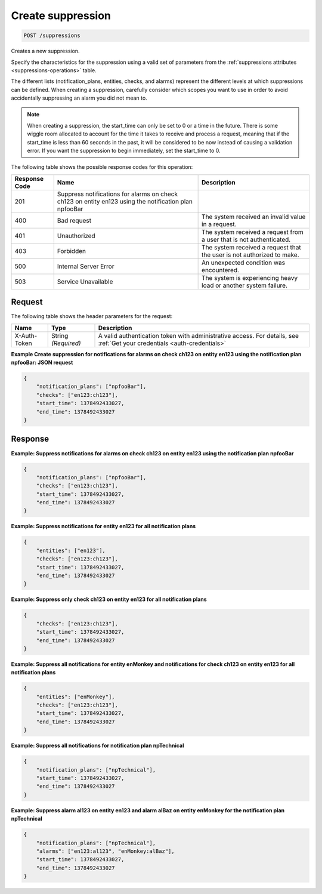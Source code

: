 .. _create-suppression:

Create suppression
^^^^^^^^^^^^^^^^^^
.. code::

    POST /suppressions

Creates a new suppression.

Specify the characteristics for the suppression using a valid set
of parameters from the :ref:`suppressions attributes
<suppressions-operations>`
table.

The different lists (notification_plans, entities, checks, and alarms)
represent the different levels at which suppressions can be defined.
When creating a suppression, carefully consider which scopes you want
to use in order to avoid accidentally suppressing an alarm you did not mean to.

.. note::
   When creating a suppression, the start_time can only be set to 0
   or a time in the future. There is some wiggle room allocated to account
   for the time it takes to receive and process a request, meaning that
   if the start_time is less than 60 seconds in the past, it will be
   considered to be now instead of causing a validation error. If you want
   the suppression to begin immediately, set the start_time to 0.

The following table shows the possible response codes for this operation:

+--------------------------+-------------------------+-------------------------+
|Response Code             |Name                     |Description              |
+==========================+=========================+=========================+
|201                       |Suppress notifications   |                         |
|                          |for alarms on check      |                         |
|                          |ch123 on entity en123    |                         |
|                          |using the notification   |                         |
|                          |plan npfooBar            |                         |
+--------------------------+-------------------------+-------------------------+
|400                       |Bad request              |The system received an   |
|                          |                         |invalid value in a       |
|                          |                         |request.                 |
+--------------------------+-------------------------+-------------------------+
|401                       |Unauthorized             |The system received a    |
|                          |                         |request from a user that |
|                          |                         |is not authenticated.    |
+--------------------------+-------------------------+-------------------------+
|403                       |Forbidden                |The system received a    |
|                          |                         |request that the user is |
|                          |                         |not authorized to make.  |
+--------------------------+-------------------------+-------------------------+
|500                       |Internal Server Error    |An unexpected condition  |
|                          |                         |was encountered.         |
+--------------------------+-------------------------+-------------------------+
|503                       |Service Unavailable      |The system is            |
|                          |                         |experiencing heavy load  |
|                          |                         |or another system        |
|                          |                         |failure.                 |
+--------------------------+-------------------------+-------------------------+

Request
"""""""
The following table shows the header parameters for the request:

+-----------------+----------------+-----------------------------------------------+
|Name             |Type            |Description                                    |
+=================+================+===============================================+
|X-Auth-Token     |String          |A valid authentication token with              |
|                 |*(Required)*    |administrative access. For details, see        |
|                 |                |:ref:`Get your credentials <auth-credentials>` |
+-----------------+----------------+-----------------------------------------------+


**Example Create suppression for notifications for alarms on check ch123
on entity en123 using the notification plan npfooBar: JSON request**

.. code::

   {
       "notification_plans": ["npfooBar"],
       "checks": ["en123:ch123"],
       "start_time": 1378492433027,
       "end_time": 1378492433027
   }

Response
""""""""
**Example: Suppress notifications for alarms on check ch123 on entity
en123 using the notification plan npfooBar**

.. code::

   {
       "notification_plans": ["npfooBar"],
       "checks": ["en123:ch123"],
       "start_time": 1378492433027,
       "end_time": 1378492433027
   }

**Example: Suppress notifications for entity en123 for all notification plans**

.. code::

   {
       "entities": ["en123"],
       "checks": ["en123:ch123"],
       "start_time": 1378492433027,
       "end_time": 1378492433027
   }

**Example: Suppress only check ch123 on entity en123 for all notification plans**

.. code::

   {
       "checks": ["en123:ch123"],
       "start_time": 1378492433027,
       "end_time": 1378492433027
   }

**Example: Suppress all notifications for entity enMonkey and notifications
for check ch123 on entity en123 for all notification plans**

.. code::

   {
       "entities": ["enMonkey"],
       "checks": ["en123:ch123"],
       "start_time": 1378492433027,
       "end_time": 1378492433027
   }

**Example: Suppress all notifications for notification plan npTechnical**

.. code::

   {
       "notification_plans": ["npTechnical"],
       "start_time": 1378492433027,
       "end_time": 1378492433027
   }

**Example: Suppress alarm al123 on entity en123 and alarm alBaz
on entity enMonkey for the notification plan npTechnical**

.. code::

   {
       "notification_plans": ["npTechnical"],
       "alarms": ["en123:al123", "enMonkey:alBaz"],
       "start_time": 1378492433027,
       "end_time": 1378492433027
   }
